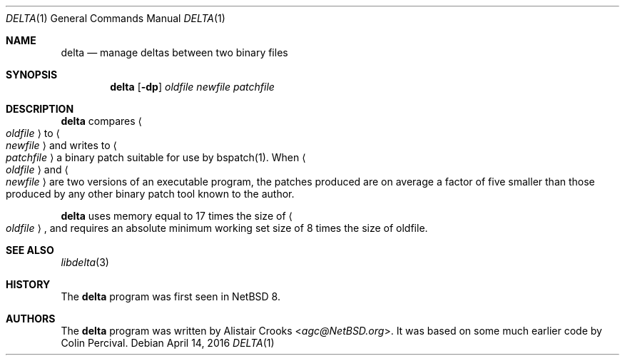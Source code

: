 .\"-
.\" Copyright 2003-2005 Colin Percival
.\" All rights reserved
.\"
.\" Redistribution and use in source and binary forms, with or without
.\" modification, are permitted providing that the following conditions
.\" are met:
.\" 1. Redistributions of source code must retain the above copyright
.\"    notice, this list of conditions and the following disclaimer.
.\" 2. Redistributions in binary form must reproduce the above copyright
.\"    notice, this list of conditions and the following disclaimer in the
.\"    documentation and/or other materials provided with the distribution.
.\"
.\" THIS SOFTWARE IS PROVIDED BY THE AUTHOR ``AS IS'' AND ANY EXPRESS OR
.\" IMPLIED WARRANTIES, INCLUDING, BUT NOT LIMITED TO, THE IMPLIED
.\" WARRANTIES OF MERCHANTABILITY AND FITNESS FOR A PARTICULAR PURPOSE
.\" ARE DISCLAIMED.  IN NO EVENT SHALL THE AUTHOR BE LIABLE FOR ANY
.\" DIRECT, INDIRECT, INCIDENTAL, SPECIAL, EXEMPLARY, OR CONSEQUENTIAL
.\" DAMAGES (INCLUDING, BUT NOT LIMITED TO, PROCUREMENT OF SUBSTITUTE GOODS
.\" OR SERVICES; LOSS OF USE, DATA, OR PROFITS; OR BUSINESS INTERRUPTION)
.\" HOWEVER CAUSED AND ON ANY THEORY OF LIABILITY, WHETHER IN CONTRACT,
.\" STRICT LIABILITY, OR TORT (INCLUDING NEGLIGENCE OR OTHERWISE) ARISING
.\" IN ANY WAY OUT OF THE USE OF THIS SOFTWARE, EVEN IF ADVISED OF THE
.\" POSSIBILITY OF SUCH DAMAGE.
.\"
.\" $FreeBSD: src/usr.bin/bsdiff/bsdiff/bsdiff.1,v 1.1 2005/08/06 01:59:05 cperciva Exp $
.\"
.Dd April 14, 2016
.Dt DELTA 1
.Os
.Sh NAME
.Nm delta
.Nd manage deltas between two binary files
.Sh SYNOPSIS
.Nm
.Op Fl dp
.Ar oldfile newfile patchfile
.Sh DESCRIPTION
.Nm
compares
.Ao Ar oldfile Ac
to
.Ao Ar newfile Ac
and writes to
.Ao Ar patchfile Ac
a binary patch suitable for use by bspatch(1).
When
.Ao Ar oldfile Ac
and
.Ao Ar newfile Ac
are two versions of an executable program, the
patches produced are on average a factor of five smaller
than those produced by any other binary patch tool known
to the author.
.Pp
.Nm
uses memory equal to 17 times the size of 
.Ao Ar oldfile Ac ,
and requires
an absolute minimum working set size of 8 times the size of oldfile.
.Sh SEE ALSO
.Xr libdelta 3
.Sh HISTORY
The
.Nm
program was first seen in
.Nx 8 .
.Sh AUTHORS
The
.Nm
program was written by
.An Alistair Crooks Aq Mt agc@NetBSD.org .
It was based on some much earlier code by
.An Colin Percival .
